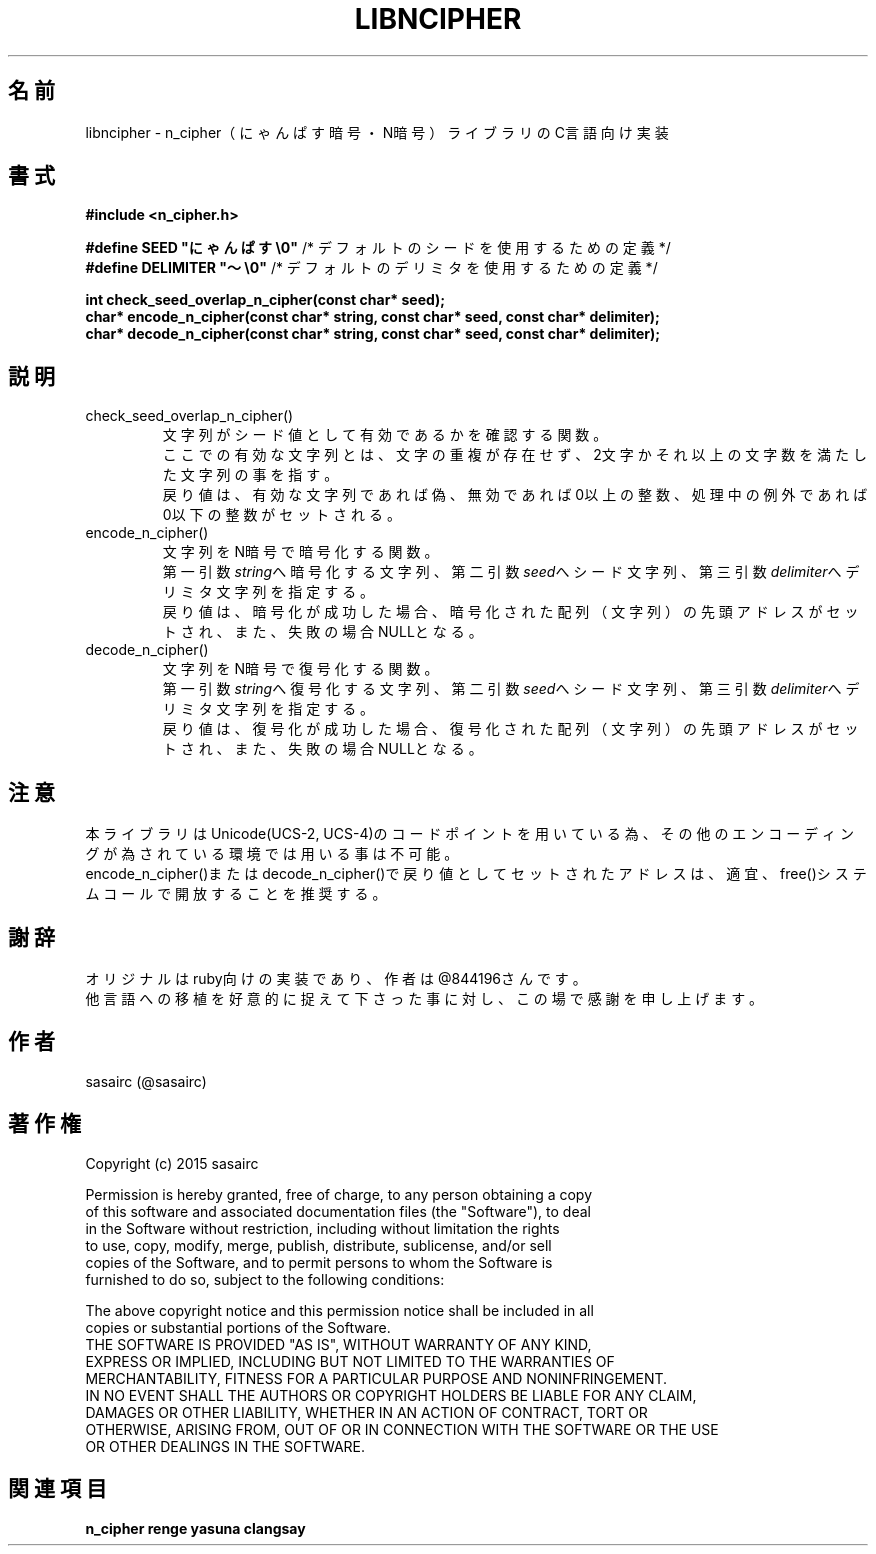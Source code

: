 .TH LIBNCIPHER "3" "2016年4月" "LIBNCIPHER"
.SH 名前
libncipher \- n_cipher（にゃんぱす暗号・N暗号）ライブラリのC言語向け実装
.SH 書式
\fB#include <n_cipher.h>\fR
.br

.br
\fB#define SEED        "にゃんぱす\\0"\fR    /* デフォルトのシードを使用するための定義 */
.br
\fB#define DELIMITER   "〜\\0"\fR            /* デフォルトのデリミタを使用するための定義 */
.br

.br
\fBint check_seed_overlap_n_cipher(const char* seed);\fR
.br
\fBchar* encode_n_cipher(const char* string, const char* seed, const char* delimiter);\fR
.br
\fBchar* decode_n_cipher(const char* string, const char* seed, const char* delimiter);\fR
.SH "説明"
.TP
check_seed_overlap_n_cipher()
文字列がシード値として有効であるかを確認する関数。
.br
ここでの有効な文字列とは、文字の重複が存在せず、2文字かそれ以上の文字数を満たした文字列の事を指す。
.br
戻り値は、有効な文字列であれば偽、無効であれば0以上の整数、処理中の例外であれば0以下の整数がセットされる。
.TP
encode_n_cipher()
文字列をN暗号で暗号化する関数。
.br
第一引数\fIstring\fRへ暗号化する文字列、第二引数\fIseed\fRへシード文字列、第三引数\fIdelimiter\fRへデリミタ文字列を指定する。
.br
戻り値は、暗号化が成功した場合、暗号化された配列（文字列）の先頭アドレスがセットされ、また、失敗の場合NULLとなる。
.br
.TP
decode_n_cipher()
文字列をN暗号で復号化する関数。
.br
第一引数\fIstring\fRへ復号化する文字列、第二引数\fIseed\fRへシード文字列、第三引数\fIdelimiter\fRへデリミタ文字列を指定する。
.br
戻り値は、復号化が成功した場合、復号化された配列（文字列）の先頭アドレスがセットされ、また、失敗の場合NULLとなる。
.br
.SH 注意
本ライブラリはUnicode(UCS-2, UCS-4)のコードポイントを用いている為、その他のエンコーディングが為されている環境では用いる事は不可能。
.br
encode_n_cipher()またはdecode_n_cipher()で戻り値としてセットされたアドレスは、適宜、free()システムコールで開放することを推奨する。
.SH 謝辞
オリジナルはruby向けの実装であり、作者は@844196さんです。
.br
他言語への移植を好意的に捉えて下さった事に対し、この場で感謝を申し上げます。
.SH 作者
sasairc (@sasairc)
.SH 著作権
Copyright (c) 2015 sasairc
.br

.br
Permission is hereby granted, free of charge, to any person obtaining a copy
.br
of this software and associated documentation files (the "Software"), to deal
.br
in the Software without restriction, including without limitation the rights
.br
to use, copy, modify, merge, publish, distribute, sublicense, and/or sell
.br
copies of the Software, and to permit persons to whom the Software is
.br
furnished to do so, subject to the following conditions:
.br

.br
The above copyright notice and this permission notice shall be included in all
.br
copies or substantial portions of the Software.
.br
THE SOFTWARE IS PROVIDED "AS IS", WITHOUT WARRANTY OF ANY KIND,
.br
EXPRESS OR IMPLIED, INCLUDING BUT NOT LIMITED TO THE WARRANTIES OF
.br
MERCHANTABILITY, FITNESS FOR A PARTICULAR PURPOSE AND NONINFRINGEMENT.
.br
IN NO EVENT SHALL THE AUTHORS OR COPYRIGHT HOLDERS BE LIABLE FOR ANY CLAIM,
.br
DAMAGES OR OTHER LIABILITY, WHETHER IN AN ACTION OF CONTRACT, TORT OR
.br
OTHERWISE, ARISING FROM, OUT OF OR IN CONNECTION WITH THE SOFTWARE OR THE USE
.br
OR OTHER DEALINGS IN THE SOFTWARE.
 
.SH 関連項目
.B n_cipher
.B renge
.B yasuna
.B clangsay
